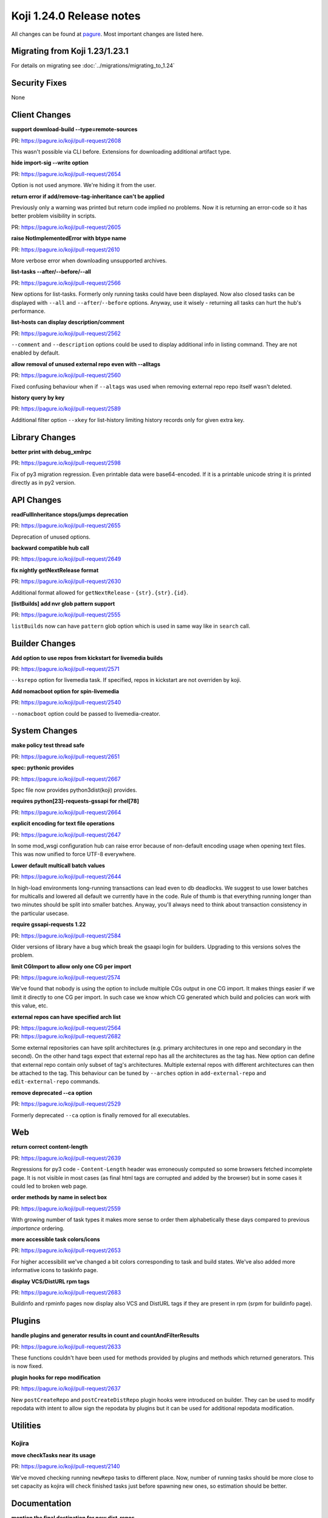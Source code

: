 Koji 1.24.0 Release notes
=========================

All changes can be found at `pagure <https://pagure.io/koji/roadmap/1.24/>`_.
Most important changes are listed here.


Migrating from Koji 1.23/1.23.1
-------------------------------

For details on migrating see :doc:`../migrations/migrating_to_1.24`


Security Fixes
--------------

None


Client Changes
--------------

**support download-build --type=remote-sources**

| PR: https://pagure.io/koji/pull-request/2608

This wasn't possible via CLI before. Extensions for downloading additional artifact type.

**hide import-sig --write option**

| PR: https://pagure.io/koji/pull-request/2654

Option is not used anymore. We're hiding it from the user.

**return error if add/remove-tag-inheritance can't be applied**

Previously only a warning was printed but return code implied no problems. Now
it is returning an error-code so it has better problem visibility in scripts.

| PR: https://pagure.io/koji/pull-request/2605

**raise NotImplementedError with btype name**

| PR: https://pagure.io/koji/pull-request/2610

More verbose error when downloading unsupported archives.

**list-tasks --after/--before/--all**

| PR: https://pagure.io/koji/pull-request/2566

New options for list-tasks. Formerly only running tasks could have been
displayed. Now also closed tasks can be displayed with ``--all`` and
``--after``/``--before`` options. Anyway, use it wisely - returning all tasks
can hurt the hub's performance.

**list-hosts can display description/comment**

| PR: https://pagure.io/koji/pull-request/2562

``--comment`` and ``--description`` options could be used to display additional
info in listing command. They are not enabled by default.

**allow removal of unused external repo even with --alltags**

| PR: https://pagure.io/koji/pull-request/2560

Fixed confusing behaviour when if ``--altags`` was used when removing external
repo repo itself wasn't deleted.

**history query by key**

| PR: https://pagure.io/koji/pull-request/2589

Additional filter option ``--xkey`` for list-history limiting history records
only for given extra key.


Library Changes
---------------
**better print with debug_xmlrpc**

| PR: https://pagure.io/koji/pull-request/2598

Fix of py3 migration regression. Even printable data were base64-encoded. If it
is a printable unicode string it is printed directly as in py2 version.

API Changes
-----------
**readFullInheritance stops/jumps deprecation**

| PR: https://pagure.io/koji/pull-request/2655

Deprecation of unused options.

**backward compatible hub call**

| PR: https://pagure.io/koji/pull-request/2649

**fix nightly getNextRelease format**

| PR: https://pagure.io/koji/pull-request/2630

Additional format allowed for ``getNextRelease`` - ``{str}.{str}.{id}``.

**[listBuilds] add nvr glob pattern support**

| PR: https://pagure.io/koji/pull-request/2555

``listBuilds`` now can have ``pattern`` glob option which is used in same way
like in ``search`` call.

Builder Changes
---------------
**Add option to use repos from kickstart for livemedia builds**

| PR: https://pagure.io/koji/pull-request/2571

``--ksrepo`` option for livemedia task. If specified, repos in kickstart are not
overriden by koji.

**Add nomacboot option for spin-livemedia**

| PR: https://pagure.io/koji/pull-request/2540

``--nomacboot`` option could be passed to livemedia-creator.

System Changes
--------------

**make policy test thread safe**

| PR: https://pagure.io/koji/pull-request/2651


**spec: pythonic provides**

| PR: https://pagure.io/koji/pull-request/2667

Spec file now provides python3dist(koji) provides.

**requires python[23]-requests-gssapi for rhel[78]**

| PR: https://pagure.io/koji/pull-request/2664

**explicit encoding for text file operations**

| PR: https://pagure.io/koji/pull-request/2647

In some mod_wsgi configuration hub can raise error because of non-default
encoding usage when opening text files. This was now unified to force UTF-8
everywhere.

**Lower default multicall batch values**

| PR: https://pagure.io/koji/pull-request/2644

In high-load environments long-running transactions can lead even to db
deadlocks. We suggest to use lower batches for multicalls and lowered all
default we currently have in the code. Rule of thumb is that everything running
longer than two minutes should be split into smaller batches. Anyway, you'll
always need to think about transaction consistency in the particular usecase.

**require gssapi-requests 1.22**

| PR: https://pagure.io/koji/pull-request/2584

Older versions of library have a bug which break the gsaapi login for builders.
Upgrading to this versions solves the problem.

**limit CGImport to allow only one CG per import**

| PR: https://pagure.io/koji/pull-request/2574

We've found that nobody is using the option to include multiple CGs output in
one CG import. It makes things easier if we limit it directly to one CG per
import. In such case we know which CG generated which build and policies can
work with this value, etc.

**external repos can have specified arch list**

| PR: https://pagure.io/koji/pull-request/2564
| PR: https://pagure.io/koji/pull-request/2682

Some external repositories can have split architectures (e.g. primary
architectures in one repo and secondary in the second). On the other hand tags
expect that external repo has all the architectures as the tag has. New option
can define that external repo contain only subset of tag's architectures.
Multiple external repos with different architectures can then be attached to the
tag. This behaviour can be tuned by ``--arches`` option in ``add-external-repo``
and ``edit-external-repo`` commands.

**remove deprecated --ca option**

| PR: https://pagure.io/koji/pull-request/2529

Formerly deprecated ``--ca`` option is finally removed for all executables.

Web
---

**return correct content-length**

| PR: https://pagure.io/koji/pull-request/2639

Regressions for py3 code - ``Content-Length`` header was erroneously computed so
some browsers fetched incomplete page. It is not visible in most cases (as final
html tags are corrupted and added by the browser) but in some cases it could
led to broken web page.

**order methods by name in select box**

| PR: https://pagure.io/koji/pull-request/2559

With growing number of task types it makes more sense to order them
alphabetically these days compared to previous *importance* ordering.

**more accessible task colors/icons**

| PR: https://pagure.io/koji/pull-request/2653

For higher accessibilit we've changed a bit colors corresponding to task and
build states. We've also added more informative icons to taskinfo page.

**display VCS/DistURL rpm tags**

| PR: https://pagure.io/koji/pull-request/2683

Buildinfo and rpminfo pages now display also VCS and DistURL tags if they are
present in rpm (srpm for buildinfo page).

Plugins
-------
**handle plugins and generator results in count and countAndFilterResults**

| PR: https://pagure.io/koji/pull-request/2633

These functions couldn't have been used for methods provided by plugins and
methods which returned generators. This is now fixed.

**plugin hooks for repo modification**

| PR: https://pagure.io/koji/pull-request/2637

New ``postCreateRepo`` and ``postCreateDistRepo`` plugin hooks were introduced
on builder. They can be used to modify repodata with intent to allow sign the
repodata by plugins but it can be used for additional repodata modification.

Utilities
---------

Kojira
......

**move checkTasks near its usage**

| PR: https://pagure.io/koji/pull-request/2140

We've moved checking running ``newRepo`` tasks to different place. Now, number
of running tasks should be more close to set capacity as kojira will check
finished tasks just before spawning new ones, so estimation should be better.

Documentation
-------------
**mention the final destination for new dist-repos**

| PR: https://pagure.io/koji/pull-request/2621

**link to tag2distrepo hub plugin**

| PR: https://pagure.io/koji/pull-request/2617

**types param for content generators**

| PR: https://pagure.io/koji/pull-request/2609

**remove global SSLVerifyClient option**

| PR: https://pagure.io/koji/pull-request/2627

